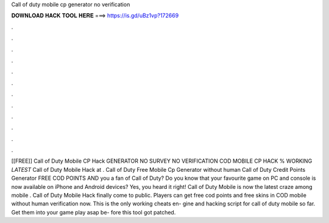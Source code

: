 Call of duty mobile cp generator no verification

𝐃𝐎𝐖𝐍𝐋𝐎𝐀𝐃 𝐇𝐀𝐂𝐊 𝐓𝐎𝐎𝐋 𝐇𝐄𝐑𝐄 ===> https://is.gd/uBz1vp?172669

.

.

.

.

.

.

.

.

.

.

.

.

[[FREE]] Call of Duty Mobile CP Hack GENERATOR NO SURVEY NO VERIFICATION COD MOBILE CP HACK % WORKING *LATEST* Call of Duty Mobile Hack at . Call of Duty Free Mobile Cp Generator without human  Call of Duty Credit Points Generator FREE COD POINTS AND  you a fan of Call of Duty? Do you know that your favourite game on PC and console is now available on iPhone and Android devices? Yes, you heard it right! Call of Duty Mobile is now the latest craze among mobile . Call of Duty Mobile Hack finally come to public. Players can get free cod points and free skins in COD mobile without human verification now. This is the only working cheats en- gine and hacking script for call of duty mobile so far. Get them into your game play asap be- fore this tool got patched.